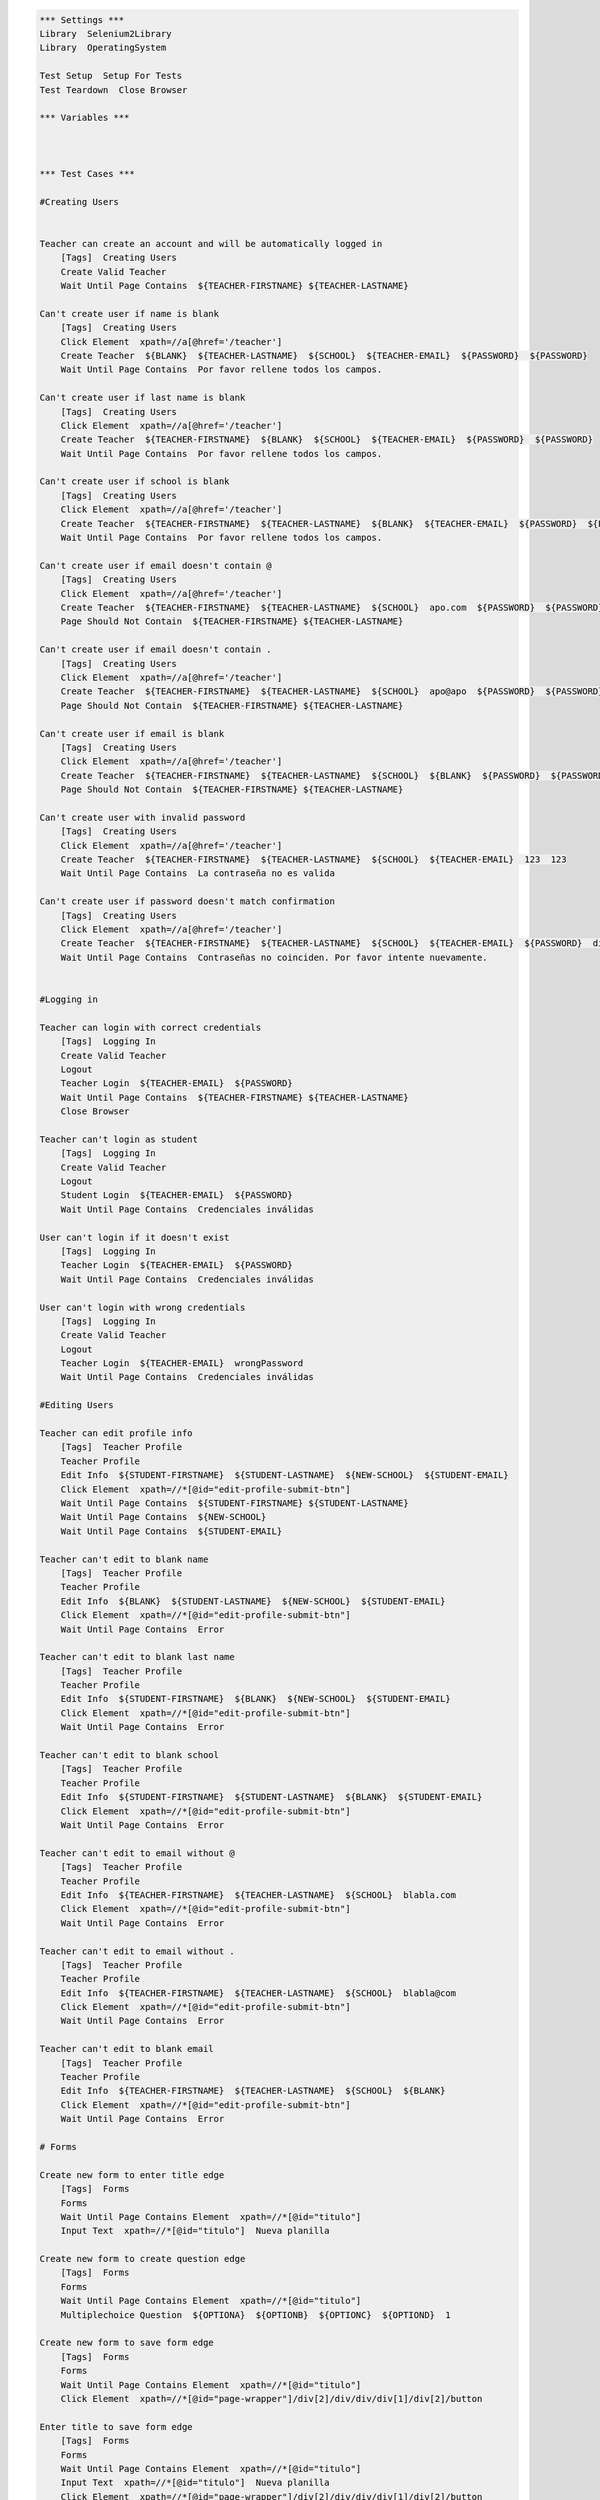 .. code:: robotframework

    *** Settings ***
    Library  Selenium2Library
    Library  OperatingSystem

    Test Setup  Setup For Tests
    Test Teardown  Close Browser

    *** Variables ***



    *** Test Cases ***

    #Creating Users


    Teacher can create an account and will be automatically logged in
        [Tags]  Creating Users
        Create Valid Teacher
        Wait Until Page Contains  ${TEACHER-FIRSTNAME} ${TEACHER-LASTNAME}

    Can't create user if name is blank
        [Tags]  Creating Users
        Click Element  xpath=//a[@href='/teacher']
        Create Teacher  ${BLANK}  ${TEACHER-LASTNAME}  ${SCHOOL}  ${TEACHER-EMAIL}  ${PASSWORD}  ${PASSWORD}
        Wait Until Page Contains  Por favor rellene todos los campos.

    Can't create user if last name is blank
        [Tags]  Creating Users
        Click Element  xpath=//a[@href='/teacher']
        Create Teacher  ${TEACHER-FIRSTNAME}  ${BLANK}  ${SCHOOL}  ${TEACHER-EMAIL}  ${PASSWORD}  ${PASSWORD}
        Wait Until Page Contains  Por favor rellene todos los campos.

    Can't create user if school is blank
        [Tags]  Creating Users
        Click Element  xpath=//a[@href='/teacher']
        Create Teacher  ${TEACHER-FIRSTNAME}  ${TEACHER-LASTNAME}  ${BLANK}  ${TEACHER-EMAIL}  ${PASSWORD}  ${PASSWORD}
        Wait Until Page Contains  Por favor rellene todos los campos.

    Can't create user if email doesn't contain @
        [Tags]  Creating Users
        Click Element  xpath=//a[@href='/teacher']
        Create Teacher  ${TEACHER-FIRSTNAME}  ${TEACHER-LASTNAME}  ${SCHOOL}  apo.com  ${PASSWORD}  ${PASSWORD}
        Page Should Not Contain  ${TEACHER-FIRSTNAME} ${TEACHER-LASTNAME}

    Can't create user if email doesn't contain .
        [Tags]  Creating Users
        Click Element  xpath=//a[@href='/teacher']
        Create Teacher  ${TEACHER-FIRSTNAME}  ${TEACHER-LASTNAME}  ${SCHOOL}  apo@apo  ${PASSWORD}  ${PASSWORD}
        Page Should Not Contain  ${TEACHER-FIRSTNAME} ${TEACHER-LASTNAME}

    Can't create user if email is blank
        [Tags]  Creating Users
        Click Element  xpath=//a[@href='/teacher']
        Create Teacher  ${TEACHER-FIRSTNAME}  ${TEACHER-LASTNAME}  ${SCHOOL}  ${BLANK}  ${PASSWORD}  ${PASSWORD}
        Page Should Not Contain  ${TEACHER-FIRSTNAME} ${TEACHER-LASTNAME}

    Can't create user with invalid password
        [Tags]  Creating Users
        Click Element  xpath=//a[@href='/teacher']
        Create Teacher  ${TEACHER-FIRSTNAME}  ${TEACHER-LASTNAME}  ${SCHOOL}  ${TEACHER-EMAIL}  123  123
        Wait Until Page Contains  La contraseña no es valida

    Can't create user if password doesn't match confirmation
        [Tags]  Creating Users
        Click Element  xpath=//a[@href='/teacher']
        Create Teacher  ${TEACHER-FIRSTNAME}  ${TEACHER-LASTNAME}  ${SCHOOL}  ${TEACHER-EMAIL}  ${PASSWORD}  differentPassword
        Wait Until Page Contains  Contraseñas no coinciden. Por favor intente nuevamente.


    #Logging in

    Teacher can login with correct credentials
        [Tags]  Logging In
        Create Valid Teacher
        Logout
        Teacher Login  ${TEACHER-EMAIL}  ${PASSWORD}
        Wait Until Page Contains  ${TEACHER-FIRSTNAME} ${TEACHER-LASTNAME}
        Close Browser

    Teacher can't login as student
        [Tags]  Logging In
        Create Valid Teacher
        Logout
        Student Login  ${TEACHER-EMAIL}  ${PASSWORD}
        Wait Until Page Contains  Credenciales inválidas

    User can't login if it doesn't exist
        [Tags]  Logging In
        Teacher Login  ${TEACHER-EMAIL}  ${PASSWORD}
        Wait Until Page Contains  Credenciales inválidas

    User can't login with wrong credentials
        [Tags]  Logging In
        Create Valid Teacher
        Logout
        Teacher Login  ${TEACHER-EMAIL}  wrongPassword
        Wait Until Page Contains  Credenciales inválidas

    #Editing Users

    Teacher can edit profile info
        [Tags]  Teacher Profile
        Teacher Profile
        Edit Info  ${STUDENT-FIRSTNAME}  ${STUDENT-LASTNAME}  ${NEW-SCHOOL}  ${STUDENT-EMAIL}
        Click Element  xpath=//*[@id="edit-profile-submit-btn"]
        Wait Until Page Contains  ${STUDENT-FIRSTNAME} ${STUDENT-LASTNAME}
        Wait Until Page Contains  ${NEW-SCHOOL}
        Wait Until Page Contains  ${STUDENT-EMAIL}

    Teacher can't edit to blank name
        [Tags]  Teacher Profile
        Teacher Profile
        Edit Info  ${BLANK}  ${STUDENT-LASTNAME}  ${NEW-SCHOOL}  ${STUDENT-EMAIL}
        Click Element  xpath=//*[@id="edit-profile-submit-btn"]
        Wait Until Page Contains  Error

    Teacher can't edit to blank last name
        [Tags]  Teacher Profile
        Teacher Profile
        Edit Info  ${STUDENT-FIRSTNAME}  ${BLANK}  ${NEW-SCHOOL}  ${STUDENT-EMAIL}
        Click Element  xpath=//*[@id="edit-profile-submit-btn"]
        Wait Until Page Contains  Error

    Teacher can't edit to blank school
        [Tags]  Teacher Profile
        Teacher Profile
        Edit Info  ${STUDENT-FIRSTNAME}  ${STUDENT-LASTNAME}  ${BLANK}  ${STUDENT-EMAIL}
        Click Element  xpath=//*[@id="edit-profile-submit-btn"]
        Wait Until Page Contains  Error

    Teacher can't edit to email without @
        [Tags]  Teacher Profile
        Teacher Profile
        Edit Info  ${TEACHER-FIRSTNAME}  ${TEACHER-LASTNAME}  ${SCHOOL}  blabla.com
        Click Element  xpath=//*[@id="edit-profile-submit-btn"]
        Wait Until Page Contains  Error

    Teacher can't edit to email without .
        [Tags]  Teacher Profile
        Teacher Profile
        Edit Info  ${TEACHER-FIRSTNAME}  ${TEACHER-LASTNAME}  ${SCHOOL}  blabla@com
        Click Element  xpath=//*[@id="edit-profile-submit-btn"]
        Wait Until Page Contains  Error

    Teacher can't edit to blank email
        [Tags]  Teacher Profile
        Teacher Profile
        Edit Info  ${TEACHER-FIRSTNAME}  ${TEACHER-LASTNAME}  ${SCHOOL}  ${BLANK}
        Click Element  xpath=//*[@id="edit-profile-submit-btn"]
        Wait Until Page Contains  Error

    # Forms

    Create new form to enter title edge
        [Tags]  Forms
        Forms
        Wait Until Page Contains Element  xpath=//*[@id="titulo"]
        Input Text  xpath=//*[@id="titulo"]  Nueva planilla

    Create new form to create question edge
        [Tags]  Forms
        Forms
        Wait Until Page Contains Element  xpath=//*[@id="titulo"]
        Multiplechoice Question  ${OPTIONA}  ${OPTIONB}  ${OPTIONC}  ${OPTIOND}  1

    Create new form to save form edge
        [Tags]  Forms
        Forms
        Wait Until Page Contains Element  xpath=//*[@id="titulo"]
        Click Element  xpath=//*[@id="page-wrapper"]/div[2]/div/div/div[1]/div[2]/button

    Enter title to save form edge
        [Tags]  Forms
        Forms
        Wait Until Page Contains Element  xpath=//*[@id="titulo"]
        Input Text  xpath=//*[@id="titulo"]  Nueva planilla
        Click Element  xpath=//*[@id="page-wrapper"]/div[2]/div/div/div[1]/div[2]/button

    Create question to enter question title edge
        [Tags]  Forms
        Forms
        Wait Until Page Contains Element  xpath=//*[@id="titulo"]
        Multiplechoice Question  ${OPTIONA}  ${OPTIONB}  ${OPTIONC}  ${OPTIOND}  1
        Add Title To Multiplechoice Question  Nueva Pregunta  1

    Create question to enter alternatives edge
        [Tags]  Forms
        Forms
        Wait Until Page Contains Element  xpath=//*[@id="titulo"]
        Multiplechoice Question  ${OPTIONA}  ${OPTIONB}  ${OPTIONC}  ${OPTIOND}  1

    Create question to add alternative edge
        [Tags]  Forms
        Forms
        Wait Until Page Contains Element  xpath=//*[@id="titulo"]
        Multiplechoice Question  ${OPTIONA}  ${OPTIONB}  ${OPTIONC}  ${OPTIOND}  1
        Add Option For Multiplechoice  ${OPTIONE}  1

    Create question to save form edge
        [Tags]  Forms
        Forms
        Wait Until Page Contains Element  xpath=//*[@id="titulo"]
        Multiplechoice Question  ${OPTIONA}  ${OPTIONB}  ${OPTIONC}  ${OPTIOND}  1
        Click Element  xpath=//*[@id="page-wrapper"]/div[2]/div/div/div[1]/div[2]/button

    Edit form to save form edge
        [Tags]  Forms
        Forms
        Wait Until Page Contains Element  xpath=//*[@id="titulo"]
        Input Text  xpath=//*[@id="titulo"]  Nueva planilla
        Multiplechoice Question  ${OPTIONA}  ${OPTIONB}  ${OPTIONC}  ${OPTIOND}  1
        Add Title To Multiplechoice Question  Nueva Pregunta  1
        Click Element  xpath=//*[@id="page-wrapper"]/div[2]/div/div/div[1]/div[2]/button
        Wait Until Page Contains  Se ha guardado la planilla
        Click Element  xpath=//*[@id="side-menu"]/li[4]/a
        Wait Until Page Contains Element  xpath=//*[@id="page-wrapper"]/div[2]/div/div/div[2]/div/a
        Click Element  xpath=//*[@id="page-wrapper"]/div[2]/div/div/div[2]/div/a
        # Form edition page entered at this point, now save
        Click Element  xpath=//*[@id="page-wrapper"]/div[2]/div/div/div[1]/div[2]/button


    Edit form to change form title edge
        [Tags]  Forms
        Forms
        Wait Until Page Contains Element  xpath=//*[@id="titulo"]
        Input Text  xpath=//*[@id="titulo"]  Nueva planilla
        Multiplechoice Question  ${OPTIONA}  ${OPTIONB}  ${OPTIONC}  ${OPTIOND}  1
        Add Title To Multiplechoice Question  Nueva Pregunta  1
        Click Element  xpath=//*[@id="page-wrapper"]/div[2]/div/div/div[1]/div[2]/button
        Wait Until Page Contains  Se ha guardado la planilla
        Click Element  xpath=//*[@id="side-menu"]/li[4]/a
        Wait Until Page Contains Element  xpath=//*[@id="page-wrapper"]/div[2]/div/div/div[2]/div/a
        Click Element  xpath=//*[@id="page-wrapper"]/div[2]/div/div/div[2]/div/a
        # Form edition page entered at this point, now change title
        Input Text  xpath=//*[@id="titulo"]  Nuevo titulo

    Edit form to edit question edge
        [Tags]  Forms
        Forms
        Wait Until Page Contains Element  xpath=//*[@id="titulo"]
        Input Text  xpath=//*[@id="titulo"]  Nueva planilla
        Multiplechoice Question  ${OPTIONA}  ${OPTIONB}  ${OPTIONC}  ${OPTIOND}  1
        Add Title To Multiplechoice Question  Nueva Pregunta  1
        Click Element  xpath=//*[@id="page-wrapper"]/div[2]/div/div/div[1]/div[2]/button
        Wait Until Page Contains  Se ha guardado la planilla
        Click Element  xpath=//*[@id="side-menu"]/li[4]/a
        Wait Until Page Contains Element  xpath=//*[@id="page-wrapper"]/div[2]/div/div/div[2]/div/a
        Click Element  xpath=//*[@id="page-wrapper"]/div[2]/div/div/div[2]/div/a
        # Form edition page entered at this point, now edit question
        Edit Multiplechoice Question  New OptionA  New OptionB  New OptionC  New OptionD  1

    Edit question to edit question title edge
        [Tags]  Forms
        Forms
        Wait Until Page Contains Element  xpath=//*[@id="titulo"]
        Input Text  xpath=//*[@id="titulo"]  Nueva planilla
        Multiplechoice Question  ${OPTIONA}  ${OPTIONB}  ${OPTIONC}  ${OPTIOND}  1
        Add Title To Multiplechoice Question  Nueva Pregunta  1
        Click Element  xpath=//*[@id="page-wrapper"]/div[2]/div/div/div[1]/div[2]/button
        Wait Until Page Contains  Se ha guardado la planilla
        Click Element  xpath=//*[@id="side-menu"]/li[4]/a
        Wait Until Page Contains Element  xpath=//*[@id="page-wrapper"]/div[2]/div/div/div[2]/div/a
        Click Element  xpath=//*[@id="page-wrapper"]/div[2]/div/div/div[2]/div/a
        # Form edition page entered at this point, now edit question
        Add Title To Multiplechoice Question  Nuevo Titulo de Pregunta  1

    Edit question to edit alternatives edge
        [Tags]  Forms
        Forms
        Wait Until Page Contains Element  xpath=//*[@id="titulo"]
        Multiplechoice Question  ${OPTIONA}  ${OPTIONB}  ${OPTIONC}  ${OPTIOND}  1
        Edit Multiplechoice Question  New OptionA  New OptionB  New OptionC  New OptionD  1

    Edit question to add alternative edge
        [Tags]  Forms
        Forms
        Wait Until Page Contains Element  xpath=//*[@id="titulo"]
        Input Text  xpath=//*[@id="titulo"]  Nueva planilla
        Multiplechoice Question  ${OPTIONA}  ${OPTIONB}  ${OPTIONC}  ${OPTIOND}  1
        Add Title To Multiplechoice Question  Nueva Pregunta  1
        Click Element  xpath=//*[@id="page-wrapper"]/div[2]/div/div/div[1]/div[2]/button
        Wait Until Page Contains  Se ha guardado la planilla
        Click Element  xpath=//*[@id="side-menu"]/li[4]/a
        Wait Until Page Contains Element  xpath=//*[@id="page-wrapper"]/div[2]/div/div/div[2]/div/a
        Click Element  xpath=//*[@id="page-wrapper"]/div[2]/div/div/div[2]/div/a
        # Form edition page entered at this point, now edit question
        Add Option For Multiplechoice  ${OPTIONE}  1

    Edit question to save question edge
        [Tags]  Forms
        Forms
        Wait Until Page Contains Element  xpath=//*[@id="titulo"]
        Input Text  xpath=//*[@id="titulo"]  Nueva planilla
        Multiplechoice Question  ${OPTIONA}  ${OPTIONB}  ${OPTIONC}  ${OPTIOND}  1
        Add Title To Multiplechoice Question  Nueva Pregunta  1
        Click Element  xpath=//*[@id="page-wrapper"]/div[2]/div/div/div[1]/div[2]/button
        Wait Until Page Contains  Se ha guardado la planilla
        Click Element  xpath=//*[@id="side-menu"]/li[4]/a
        Wait Until Page Contains Element  xpath=//*[@id="page-wrapper"]/div[2]/div/div/div[2]/div/a
        Click Element  xpath=//*[@id="page-wrapper"]/div[2]/div/div/div[2]/div/a
        # Form edition page entered at this point, now edit question
        Click Element  xpath=//*[@id="page-wrapper"]/div[2]/div/div/div[1]/div[2]/button

    Delete form successfully edge
        [Tags]  Forms
        Forms
        Wait Until Page Contains Element  xpath=//*[@id="titulo"]
        Input Text  xpath=//*[@id="titulo"]  Nueva planilla
        Multiplechoice Question  ${OPTIONA}  ${OPTIONB}  ${OPTIONC}  ${OPTIOND}  1
        Add Title To Multiplechoice Question  Nueva Pregunta  1
        Click Element  xpath=//*[@id="page-wrapper"]/div[2]/div/div/div[1]/div[2]/button
        Wait Until Page Contains  Se ha guardado la planilla
        Click Element  xpath=//*[@id="side-menu"]/li[4]/a
        Wait Until Page Contains Element  xpath=//*[@id="page-wrapper"]/div[2]/div/div/div[2]/div/a
        Click Element  xpath=//*[@id="page-wrapper"]/div[2]/div/div/div[2]/div/a
        Click Element  xpath=//*[@id="page-wrapper"]/div[2]/div/div/div[1]/div[3]/button

    *** Keywords ***
    Clear Database
        Run  ${DELETE DATABASE COMMAND}

    Start FeedMe
        Open Browser  http://localhost:3000/  gc
        Wait Until Page Contains Element  xpath=//a[@href='/teacher']

    Setup For Tests
        Clear Database
        Start FeedMe


    Create Teacher
        [Arguments]  ${firstname}  ${lastname}  ${school}  ${email}  ${password}  ${passwordConfirmation}
        Wait Until Page Contains Element  name=firstName
        Input Text  name=firstName  ${firstname}
        Input Text  name=lastName  ${lastname}
        Input Text  name=school  ${school}
        Input Text  xpath=//form[@action='/teacher/register']/fieldset/div/input[@name='email']  ${email}
        Input Text  xpath=//form[@action='/teacher/register']/fieldset/div/input[@name='password']  ${password}
        Input Text  name=confirmPassword  ${passwordConfirmation}
        Click Element  xpath=//input[@value='Registrarse']

    Create Valid Teacher
        Wait Until Page Contains Element  xpath=//a[@href='/teacher']
        Click Element  xpath=//a[@href='/teacher']
        Create Teacher  ${TEACHER-FIRSTNAME}  ${TEACHER-LASTNAME}  ${SCHOOL}  ${TEACHER-EMAIL}  ${PASSWORD}  ${PASSWORD}

    Create Student
        [Arguments]  ${firstname}  ${lastname}  ${school}  ${email}  ${password}  ${passwordConfirmation}
        Wait Until Page Contains Element  name=firstName
        Input Text  name=firstName  ${firstname}
        Input Text  name=lastName  ${lastname}
        Input Text  name=school  ${school}
        Input Text  xpath=//form[@action='/student/register']/fieldset/div/input[@name='email']  ${email}
        Input Text  xpath=//form[@action='/student/register']/fieldset/div/input[@name='password']  ${password}
        Input Text  name=confirmPassword  ${passwordConfirmation}
        Click Element  xpath=//input[@value='Registrarse']

    Create Valid Student
        Wait Until Page Contains Element  xpath=//a[@href='/student']
        Click Element  xpath=//a[@href='/student']
        Create Student  ${STUDENT-FIRSTNAME}  ${STUDENT-LASTNAME}  ${SCHOOL}  ${STUDENT-EMAIL}  ${PASSWORD}  ${PASSWORD}

    Teacher Login
        [Arguments]  ${email}  ${password}
        Wait Until Page Contains Element  xpath=//a[@href='/teacher']
        Click Element  xpath=//a[@href='/teacher']
        Wait Until Page Contains Element  xpath=//form[@action='/teacher/login']/fieldset/div/input[@name='email']
        Input Text  xpath=//form[@action='/teacher/login']/fieldset/div/input[@name='email']  ${email}
        Input Text  xpath=//form[@action='/teacher/login']/fieldset/div/input[@name='password']  ${password}
        Click Element  xpath=//input[@value='Iniciar Sesión']

    Student Login
        [Arguments]  ${email}  ${password}
        Wait Until Page Contains Element  xpath=//a[@href='/student']
        Click Element  xpath=//a[@href='/student']
        Wait Until Page Contains Element  xpath=//form[@action='/student/login']/fieldset/div/input[@name='email']
        Input Text  xpath=//form[@action='/student/login']/fieldset/div/input[@name='email']  ${email}
        Input Text  xpath=//form[@action='/student/login']/fieldset/div/input[@name='password']  ${password}
        Click Element  xpath=//input[@value='Iniciar Sesión']

    Logout
        Wait Until Page Contains Element  xpath=//a[@class='dropdown-toggle']
        Click Element  xpath=//a[@class='dropdown-toggle']
        Click Element  xpath=//a[@href='/logout']

    Forms
        Create Valid Teacher
        Wait Until Page Contains Element  xpath=//*[@id="side-menu"]/li[4]/a
        Click Element  xpath=//*[@id="side-menu"]/li[4]/a
        Wait Until Page Contains Element  xpath=//*[@id="page-wrapper"]/div[2]/div/div/div[1]/a
        Click Element  xpath=//*[@id="page-wrapper"]/div[2]/div/div/div[1]/a

    Multiplechoice Question
        [Arguments]  ${optionA}  ${optionB}  ${optionC}  ${optionD}  ${number}
        Wait Until Page Contains Element  xpath=//*[@id="page-wrapper"]/div[3]/div[1]/div/div[2]/ul/li[1]
        Click Element  xpath=//*[@id="page-wrapper"]/div[3]/div[1]/div/div[2]/ul/li[1]
        Input Text  xpath=//*[@id="page-wrapper"]/div[2]/div/div/div[2]/div[${number}]/div[2]/div[1]/div/input  ${optionA}
        Input Text  xpath=//*[@id="page-wrapper"]/div[2]/div/div/div[2]/div[${number}]/div[2]/div[2]/div/input  ${optionB}
        Input Text  xpath=//*[@id="page-wrapper"]/div[2]/div/div/div[2]/div[${number}]/div[2]/div[3]/div/input  ${optionC}
        Input Text  xpath=//*[@id="page-wrapper"]/div[2]/div/div/div[2]/div[${number}]/div[2]/div[4]/div/input  ${optionD}

    Add Title To Multiplechoice Question
        [Arguments]  ${title}  ${number}
        Input Text  xpath=//*[@id="page-wrapper"]/div[2]/div/div/div[2]/div[${number}]/div[2]/input  ${title}

    Add Option For Multiplechoice
        [Arguments]  ${optionE}  ${number}
        Click Element  xpath=//*[@id="page-wrapper"]/div[2]/div/div/div[2]/div[${number}]/div[2]/button
        Input Text  xpath=//*[@id="page-wrapper"]/div[2]/div/div/div[2]/div[${number}]/div[2]/div[5]/div/input  ${optionE}

    Edit Multiplechoice Question
        [Arguments]  ${optionA}  ${optionB}  ${optionC}  ${optionD}  ${number}
        Wait Until Page Contains Element  xpath=//*[@id="page-wrapper"]/div[3]/div[1]/div/div[2]/ul/li[1]
        Input Text  xpath=//*[@id="page-wrapper"]/div[2]/div/div/div[2]/div[${number}]/div[2]/div[1]/div/input  ${optionA}
        Input Text  xpath=//*[@id="page-wrapper"]/div[2]/div/div/div[2]/div[${number}]/div[2]/div[2]/div/input  ${optionB}
        Input Text  xpath=//*[@id="page-wrapper"]/div[2]/div/div/div[2]/div[${number}]/div[2]/div[3]/div/input  ${optionC}
        Input Text  xpath=//*[@id="page-wrapper"]/div[2]/div/div/div[2]/div[${number}]/div[2]/div[4]/div/input  ${optionD}

    True Or False Question
        [Arguments]  ${title}  ${optionC}  ${number}
        Wait Until Page Contains Element  xpath=//*[@id="page-wrapper"]/div[3]/div[1]/div/div[2]/ul/li[2]
        Click Element  xpath=//*[@id="page-wrapper"]/div[3]/div[1]/div/div[2]/ul/li[2]
        Click Element  xpath=//*[@id="page-wrapper"]/div[2]/div/div/div[2]/div[${number}]/div[2]/button
        Input Text  xpath=//*[@id="page-wrapper"]/div[2]/div/div/div[2]/div[${number}]/div[2]/input  ${title}
        Input Text  xpath=//*[@id="page-wrapper"]/div[2]/div/div/div[2]/div[${number}]/div[2]/div[3]/div/input  ${optionC}

    Numeric Question
        [Arguments]  ${title}  ${number}
        Wait Until Page Contains Element  xpath=//*[@id="page-wrapper"]/div[3]/div[1]/div/div[2]/ul/li[3]
        Click Element  xpath=//*[@id="page-wrapper"]/div[3]/div[1]/div/div[2]/ul/li[3]
        Input Text  xpath=//*[@id="page-wrapper"]/div[2]/div/div/div[2]/div[${number}]/div[2]/input  ${title}

    Short Answer Question
        [Arguments]  ${title}  ${number}
        Wait Until Page Contains Element  xpath=//*[@id="page-wrapper"]/div[3]/div[1]/div/div[2]/ul/li[4]
        Click Element  xpath=//*[@id="page-wrapper"]/div[3]/div[1]/div/div[2]/ul/li[4]
        Input Text  xpath=//*[@id="page-wrapper"]/div[2]/div/div/div[2]/div[${number}]/div[2]/input  ${title}

    Long Answer Question
        [Arguments]  ${title}  ${number}
        Wait Until Page Contains Element  xpath=//*[@id="page-wrapper"]/div[3]/div[1]/div/div[2]/ul/li[5]
        Click Element  xpath=//*[@id="page-wrapper"]/div[3]/div[1]/div/div[2]/ul/li[5]
        Input Text  xpath=//*[@id="page-wrapper"]/div[2]/div/div/div[2]/div[${number}]/div[2]/input  ${title}

    Submit Then Close Answer
        Click Element  xpath=//*[@id="page-wrapper"]/div[2]/div/div/div[1]/div[2]/button
        Wait Until Page Contains  Error
        Click Element  xpath=//*[@id="page-wrapper"]/div[2]/div/div/div[2]/div[1]/div[1]/i

    Teacher Profile
        Create Valid Teacher
        Wait Until Page Contains Element  xpath=//a[@id="edit-profile-link"]
        Click Element  xpath=//a[@id="edit-profile-link"]

    Edit Info
        [Arguments]  ${firstname}  ${lastname}  ${school}  ${email}
        Wait Until Page Contains Element  name=firstName
        Input Text  name=firstName  ${firstname}
        Input Text  name=lastName  ${lastname}
        Input Text  name=school  ${school}
        Input Text  name=email  ${email}

    Student Profile
        Create Valid Student
        Wait Until Page Contains Element  xpath=//a[@id="edit-profile-link"]
        Click Element  xpath=//a[@id="edit-profile-link"]

    Create Course
        [Arguments]  ${coursename}
        Create Valid Teacher
        Wait Until Page Contains Element  xpath=//*[@id="side-menu"]/li[3]/a
        Click Element  xpath=//*[@id="side-menu"]/li[3]/a
        Wait Until Page Contains Element  xpath=//a[@id="add-course-link"]
        Click Element  xpath=//a[@id="add-course-link"]
        Wait Until Page Contains Element  name=courseName
        Input Text  name=courseName  ${coursename}
        Click Element  xpath=//input[@class="btn btn-MD btn-primary"]

    Add Course Activity
        [Arguments]  ${activityname}
        Wait Until Page Contains Element  xpath=//a[@class="btn btn-default pull-right"]
        Click Element  xpath=//a[@class="btn btn-default pull-right"]
        Wait Until Page Contains Element  id=titulo
        Input Text  id=titulo  ${activityname}

    Suscribe
        [Arguments]  ${coursename}
        Create Course  ${coursename}
        Logout
        Create Valid Student
        Wait Until Page Contains Element  xpath=//*[@id="side-menu"]/li[1]/div/input
        Input Text  xpath=//input[@class="form-control ng-pristine ng-untouched ng-valid"]  ${coursename}
        Click Element  xpath=//button[@ng-click="search()"]
        Wait Until Page Contains Element  xpath=//button[@class="boton-inscribir-curso ng-scope"]
        Click Element  xpath=//button[@class="boton-inscribir-curso ng-scope"]

    *** Variables ***
    ${TEACHER-FIRSTNAME}  Patricio
    ${TEACHER-LASTNAME}  Ortiz
    ${SCHOOL}  The Grange School
    ${NEW-SCHOOL}  The Grange
    ${TEACHER-EMAIL}  apo@apo.apo
    ${PASSWORD}  p4SSw0rd.
    ${STUDENT-FIRSTNAME}  Francisco
    ${STUDENT-LASTNAME}  Saldias
    ${STUDENT-EMAIL}  baboon@babs.bab
    ${DELETE DATABASE COMMAND}  mongo test --eval "db.dropDatabase();"
    ${TITLE}  Pregunta
    ${OPTIONA}  Primero
    ${OPTIONB}  Segundo
    ${OPTIONC}  Tercero
    ${OPTIOND}  Cuarto
    ${OPTIONE}  Quinto
    ${BLANK}
    ${COURSENAME}  Computing
    ${ACTIVITYNAME}  Programming
